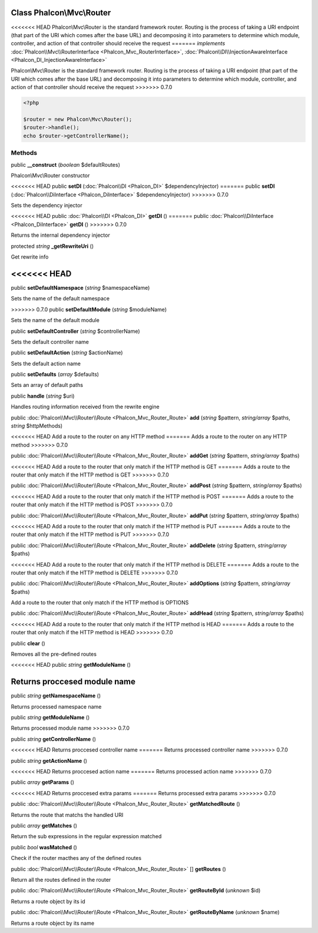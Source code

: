 Class **Phalcon\\Mvc\\Router**
==============================

<<<<<<< HEAD
Phalcon\\Mvc\\Router is the standard framework router. Routing is the process of taking a URI endpoint (that part of the URI which comes after the base URL) and decomposing it into parameters to determine which module, controller, and action of that controller should receive the request   
=======
*implements* :doc:`Phalcon\\Mvc\\RouterInterface <Phalcon_Mvc_RouterInterface>`, :doc:`Phalcon\\DI\\InjectionAwareInterface <Phalcon_DI_InjectionAwareInterface>`

Phalcon\\Mvc\\Router is the standard framework router. Routing is the process of taking a URI endpoint (that part of the URI which comes after the base URL) and decomposing it into parameters to determine which module, controller, and action of that controller should receive the request    
>>>>>>> 0.7.0

.. code-block:: php

    <?php

    $router = new Phalcon\Mvc\Router();
    $router->handle();
    echo $router->getControllerName();



Methods
---------

public  **__construct** (*boolean* $defaultRoutes)

Phalcon\\Mvc\\Router constructor



<<<<<<< HEAD
public  **setDI** (:doc:`Phalcon\\DI <Phalcon_DI>` $dependencyInjector)
=======
public  **setDI** (:doc:`Phalcon\\DiInterface <Phalcon_DiInterface>` $dependencyInjector)
>>>>>>> 0.7.0

Sets the dependency injector



<<<<<<< HEAD
public :doc:`Phalcon\\DI <Phalcon_DI>`  **getDI** ()
=======
public :doc:`Phalcon\\DiInterface <Phalcon_DiInterface>`  **getDI** ()
>>>>>>> 0.7.0

Returns the internal dependency injector



protected *string*  **_getRewriteUri** ()

Get rewrite info



<<<<<<< HEAD
=======
public  **setDefaultNamespace** (*string* $namespaceName)

Sets the name of the default namespace



>>>>>>> 0.7.0
public  **setDefaultModule** (*string* $moduleName)

Sets the name of the default module



public  **setDefaultController** (*string* $controllerName)

Sets the default controller name



public  **setDefaultAction** (*string* $actionName)

Sets the default action name



public  **setDefaults** (*array* $defaults)

Sets an array of default paths



public  **handle** (*string* $uri)

Handles routing information received from the rewrite engine



public :doc:`Phalcon\\Mvc\\Router\\Route <Phalcon_Mvc_Router_Route>`  **add** (*string* $pattern, *string/array* $paths, *string* $httpMethods)

<<<<<<< HEAD
Add a route to the router on any HTTP method
=======
Adds a route to the router on any HTTP method
>>>>>>> 0.7.0



public :doc:`Phalcon\\Mvc\\Router\\Route <Phalcon_Mvc_Router_Route>`  **addGet** (*string* $pattern, *string/array* $paths)

<<<<<<< HEAD
Add a route to the router that only match if the HTTP method is GET
=======
Adds a route to the router that only match if the HTTP method is GET
>>>>>>> 0.7.0



public :doc:`Phalcon\\Mvc\\Router\\Route <Phalcon_Mvc_Router_Route>`  **addPost** (*string* $pattern, *string/array* $paths)

<<<<<<< HEAD
Add a route to the router that only match if the HTTP method is POST
=======
Adds a route to the router that only match if the HTTP method is POST
>>>>>>> 0.7.0



public :doc:`Phalcon\\Mvc\\Router\\Route <Phalcon_Mvc_Router_Route>`  **addPut** (*string* $pattern, *string/array* $paths)

<<<<<<< HEAD
Add a route to the router that only match if the HTTP method is PUT
=======
Adds a route to the router that only match if the HTTP method is PUT
>>>>>>> 0.7.0



public :doc:`Phalcon\\Mvc\\Router\\Route <Phalcon_Mvc_Router_Route>`  **addDelete** (*string* $pattern, *string/array* $paths)

<<<<<<< HEAD
Add a route to the router that only match if the HTTP method is DELETE
=======
Adds a route to the router that only match if the HTTP method is DELETE
>>>>>>> 0.7.0



public :doc:`Phalcon\\Mvc\\Router\\Route <Phalcon_Mvc_Router_Route>`  **addOptions** (*string* $pattern, *string/array* $paths)

Add a route to the router that only match if the HTTP method is OPTIONS



public :doc:`Phalcon\\Mvc\\Router\\Route <Phalcon_Mvc_Router_Route>`  **addHead** (*string* $pattern, *string/array* $paths)

<<<<<<< HEAD
Add a route to the router that only match if the HTTP method is HEAD
=======
Adds a route to the router that only match if the HTTP method is HEAD
>>>>>>> 0.7.0



public  **clear** ()

Removes all the pre-defined routes



<<<<<<< HEAD
public *string*  **getModuleName** ()

Returns proccesed module name
=======
public *string*  **getNamespaceName** ()

Returns processed namespace name



public *string*  **getModuleName** ()

Returns processed module name
>>>>>>> 0.7.0



public *string*  **getControllerName** ()

<<<<<<< HEAD
Returns proccesed controller name
=======
Returns processed controller name
>>>>>>> 0.7.0



public *string*  **getActionName** ()

<<<<<<< HEAD
Returns proccesed action name
=======
Returns processed action name
>>>>>>> 0.7.0



public *array*  **getParams** ()

<<<<<<< HEAD
Returns proccesed extra params
=======
Returns processed extra params
>>>>>>> 0.7.0



public :doc:`Phalcon\\Mvc\\Router\\Route <Phalcon_Mvc_Router_Route>`  **getMatchedRoute** ()

Returns the route that matchs the handled URI



public *array*  **getMatches** ()

Return the sub expressions in the regular expression matched



public *bool*  **wasMatched** ()

Check if the router macthes any of the defined routes



public :doc:`Phalcon\\Mvc\\Router\\Route <Phalcon_Mvc_Router_Route>` [] **getRoutes** ()

Return all the routes defined in the router



public :doc:`Phalcon\\Mvc\\Router\\Route <Phalcon_Mvc_Router_Route>`  **getRouteById** (*unknown* $id)

Returns a route object by its id



public :doc:`Phalcon\\Mvc\\Router\\Route <Phalcon_Mvc_Router_Route>`  **getRouteByName** (*unknown* $name)

Returns a route object by its name




